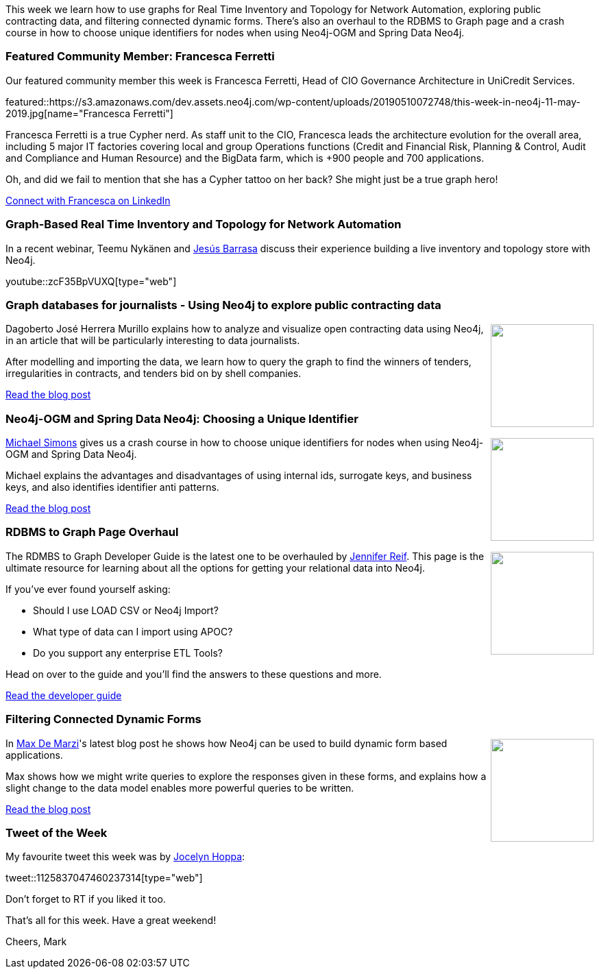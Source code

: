 ﻿:linkattrs:
:type: "web"

////
[Keywords/Tags:]
<insert-tags-here>


[Meta Description:]
Discover what's new in the Neo4j community for the week of 22 December 2018


[Primary Image File Name:]
this-week-neo4j-22-december-2018.jpg

[Primary Image Alt Text:]
Explore everything that's happening in the Neo4j community for the week of 22 December 2018

[Headline:]
This Week in Neo4j – Building a dating website, 

[Body copy:]
////

This week we learn how to use graphs for Real Time Inventory and Topology for Network Automation, exploring public contracting data, and filtering connected dynamic forms. There's also an overhaul to the RDBMS to Graph page and a crash course in how to choose unique identifiers for nodes when using Neo4j-OGM and Spring Data Neo4j.

[[featured-community-member]]
=== Featured Community Member: Francesca Ferretti

Our featured community member this week is Francesca Ferretti, Head of CIO Governance Architecture in UniCredit Services.

featured::https://s3.amazonaws.com/dev.assets.neo4j.com/wp-content/uploads/20190510072748/this-week-in-neo4j-11-may-2019.jpg[name="Francesca Ferretti"]

Francesca Ferretti is a true Cypher nerd. As staff unit to the CIO, Francesca leads the architecture evolution for the overall area, including 5 major IT factories covering local and group Operations functions (Credit and Financial Risk, Planning & Control, Audit and Compliance and Human Resource) and the BigData farm, which is +900 people and 700 applications. 

Oh, and did we fail to mention that she has a Cypher tattoo on her back? She might just be a true graph hero!

https://www.linkedin.com/in/francesca-ferretti-127a6912/[Connect with Francesca on LinkedIn, role="medium button"]

[[features-1]]
=== Graph-Based Real Time Inventory and Topology for Network Automation

In a recent webinar, Teemu Nykänen and https://twitter.com/barrasadv?lang=en[Jesús Barrasa^] discuss their experience building a live inventory and topology store with Neo4j. 

youtube::zcF35BpVUXQ[type={type}]

[[features-2]]
=== Graph databases for journalists - Using Neo4j to explore public contracting data

++++
<div style="float:right; padding: 2px	">
<img src="https://s3.amazonaws.com/dev.assets.neo4j.com/wp-content/uploads/20190510003254/1_NUwtHbWVfI04OQfM4UY0Jw-1.png" width="150px"  />
</div>
++++
 
Dagoberto José Herrera Murillo explains how to analyze and visualize open contracting data using Neo4j, in an article that will be particularly interesting to data journalists.

After modelling and importing the data, we learn how to query the graph to find the winners of tenders, irregularities in contracts, and tenders bid on by shell companies.

link:https://medium.com/@a00808906/graph-databases-for-journalists-5ac116fe0f54[Read the blog post, role="medium button"]


[[features-3]]
=== Neo4j-OGM and Spring Data Neo4j: Choosing a Unique Identifier

++++
<div style="float:right; padding: 2px	">
<img src="https://s3.amazonaws.com/dev.assets.neo4j.com/wp-content/uploads/20190510010656/1_ScS4soya5-WJWWwh1Qf8_A.jpeg" width="150px"  />
</div>
++++

https://twitter.com/rotnroll666[Michael Simons^] gives us a crash course in how to choose unique identifiers for nodes when using Neo4j-OGM and Spring Data Neo4j.

Michael explains the advantages and disadvantages of using internal ids, surrogate keys, and business keys, and also identifies identifier anti patterns.

link:https://medium.com/neo4j/neo4j-ogm-and-spring-data-neo4j-a55a866df68c[Read the blog post, role="medium button"]

[[features-5]]
=== RDBMS to Graph Page Overhaul

++++
<div style="float:right; padding: 2px	">
<img src="https://s3.amazonaws.com/dev.assets.neo4j.com/wp-content/uploads/20190510011357/rdbms-to-graphs-12-638.jpg" width="150px"  />
</div>
++++

The RDMBS to Graph Developer Guide is the latest one to be overhauled by https://twitter.com/jmhreif?lang=en[Jennifer Reif^]. This page is the ultimate resource for learning about all the options for getting your relational data into Neo4j. 

If you've ever found yourself asking:

* Should I use LOAD CSV or Neo4j Import?
* What type of data can I import using APOC?
* Do you support any enterprise ETL Tools?

Head on over to the guide and you'll find the answers to these questions and more.

link:https://neo4j.com/developer/relational-to-graph-import/[Read the developer guide, role="medium button"]

[[features-4]]
=== Filtering Connected Dynamic Forms

++++
<div style="float:right; padding: 2px	">
<img src="https://s3.amazonaws.com/dev.assets.neo4j.com/wp-content/uploads/20190510003434/christa-dodoo-485704-unsplash.jpg" width="150px"  />
</div>
++++	

In https://twitter.com/maxdemarzi[Max De Marzi^]'s latest blog post he shows how Neo4j can be used to build dynamic form based applications. 

Max shows how we might write queries to explore the responses given in these forms, and explains how a slight change to the data model enables more powerful queries to be written.


link:https://maxdemarzi.com/2019/04/28/filtering-connected-dynamic-forms/[Read the blog post, role="medium button"]


=== Tweet of the Week

My favourite tweet this week was by https://twitter.com/jocelyn_neo4j[Jocelyn Hoppa^]:

tweet::1125837047460237314[type={type}]

Don’t forget to RT if you liked it too.

That’s all for this week. Have a great weekend!

Cheers, Mark

////

https://tbgraph.wordpress.com/2019/04/30/depth-first-search-analysis-on-london-tube-network-with-neo4j-graph-algorithms/
Depth First Search Analysis



* Network Connection Footprinting with WMI and Neo4j http://ijustwannared.team/2019/04/22/network-connection-footprinting-with-wmi-and-neo4j/  https://pbs.twimg.com/media/D4uHRMnWsAISuMW.jpg


I've decided to keep track of cool #Neo4j #Cypher snippets I come across/use that might be useful. The first one is on setting defaults for null values. 
Check out the comments on: https://medium.com/@lju/cool-cypher-stuff-1ae6d78d7a2e






////
